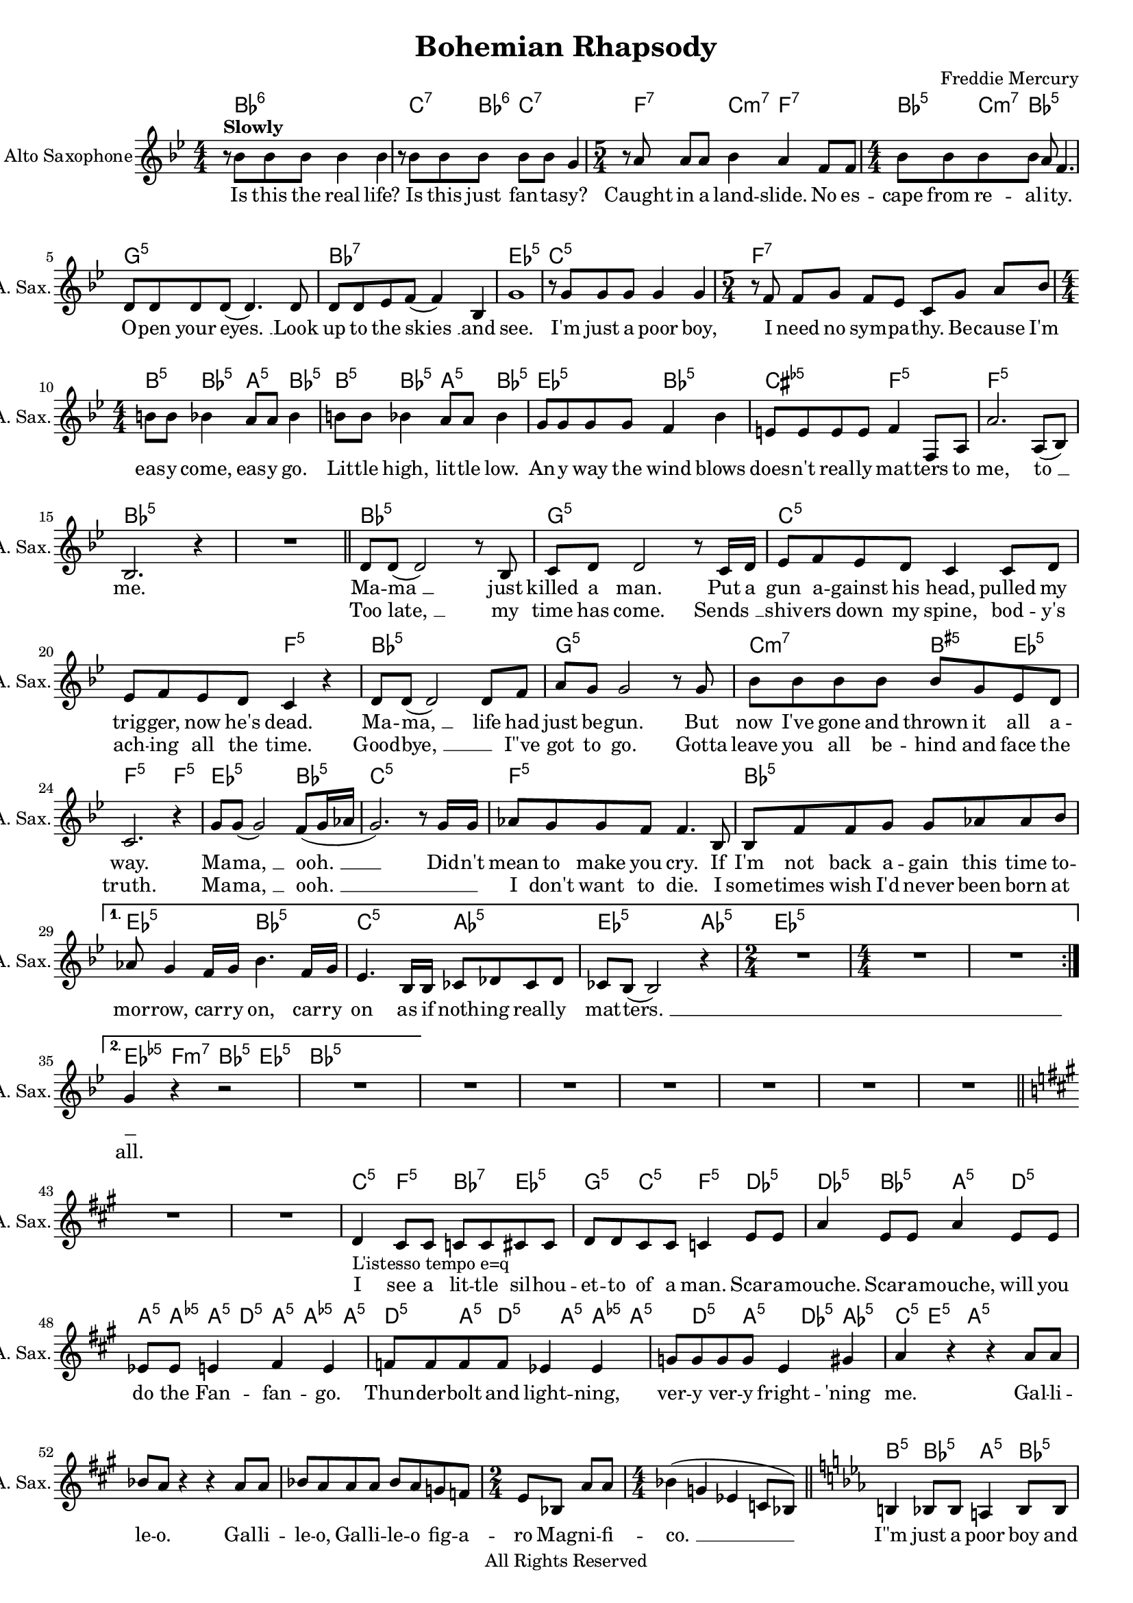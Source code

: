 
\version "2.18.2"
% automatically converted by musicxml2ly from C:\Users\karensg\Documents\GitHub\wdm\data\musicXML\queen.xml

\header {
    encodingsoftware = "Sibelius 4.0"
    source = "http://wikifonia.org/node/366/revisions/24562/view"
    composer = "Freddie Mercury"
    copyright = "All Rights Reserved"
    title = "Bohemian Rhapsody"
    }

#(set-global-staff-size 17.0716535433)
\paper {
    paper-width = 21.0\cm
    paper-height = 29.7\cm
    }
\layout {
    \context { \Score
        skipBars = ##t
        }
    }
PartPOneVoiceOne =  \relative bes' {
    \clef "treble" \key bes \major \numericTimeSignature\time 4/4 | % 1
    r8 ^\markup{ \bold {Slowly} } bes8 bes8 bes8 bes4 bes4 | % 2
    r8 bes8 bes8 bes8 bes8 bes8 g4 | % 3
    \time 5/4  r8 a8 a8 a8 bes4 a4 f8 f8 | % 4
    \numericTimeSignature\time 4/4  | % 4
    bes8 bes8 bes8 bes8 a8 f4. | % 5
    d8 d8 d8 d8 ( d4. ) d8 | % 6
    d8 d8 es8 f8 ( f4 ) bes,4 | % 7
    g'1 | % 8
    r8 g8 g8 g8 g4 g4 | % 9
    \time 5/4  | % 9
    r8 f8 f8 g8 f8 es8 c8 g'8 a8 bes8 | \barNumberCheck #10
    \numericTimeSignature\time 4/4  | \barNumberCheck #10
    b8 b8 bes4 a8 a8 bes4 | % 11
    b8 b8 bes4 a8 a8 bes4 | % 12
    g8 g8 g8 g8 f4 bes4 | % 13
    e,8 e8 e8 e8 f4 f,8 a8 | % 14
    a'2. a,8 ( bes8 ) | % 15
    bes2. r4 | % 16
    R1 \bar "||"
    \repeat volta 2 {
        | % 17
        d8 d8 ( d2 ) r8 bes8 | % 18
        c8 d8 d2 r8 c16 d16 | % 19
        es8 f8 es8 d8 c4 c8 d8 | \barNumberCheck #20
        es8 f8 es8 d8 c4 r4 | % 21
        d8 d8 ( d2 ) d8 f8 | % 22
        a8 g8 g2 r8 g8 | % 23
        bes8 bes8 bes8 bes8 bes8 g8 es8 d8 | % 24
        c2. r4 | % 25
        g'8 g8 ( g2 ) f8 ( g16 as16 | % 26
        g2. ) r8 g16 g16 | % 27
        as8 g8 g8 f8 f4. bes,8 | % 28
        bes8 f'8 f8 g8 g8 as8 as8 bes8 }
    \alternative { {
            | % 29
            as8 g4 f16 g16 bes4. f16 g16 | \barNumberCheck #30
            es4. bes16 bes16 ces8 des8 ces8 des8 | % 31
            ces8 bes8 ( bes2 ) r4 | % 32
            \time 2/4  | % 32
            R2 | % 33
            \numericTimeSignature\time 4/4  | % 33
            R1*2 }
        {
            | % 35
            g'4 r4 r2 | % 36
            R1 }
        } | % 37
    R1 | % 38
    R1 | % 39
    R1 | \barNumberCheck #40
    R1 | % 41
    R1 | % 42
    R1 \bar "||"
    \key a \major | % 43
    R1*2 | % 45
    d4 -"L'istesso tempo e=q" cis8 cis8 c8 c8 cis8 cis8 | % 46
    d8 d8 cis8 cis8 c4 e8 e8 | % 47
    a4 e8 e8 a4 e8 e8 | % 48
    es8 es8 e4 fis4 e4 | % 49
    f8 f8 f8 f8 es4 es4 | \barNumberCheck #50
    g8 g8 g8 g8 e4 gis4 | % 51
    a4 r4 r4 a8 a8 | % 52
    bes8 a8 r4 r4 a8 a8 | % 53
    bes8 a8 a8 a8 bes8 a8 g8 f8 | % 54
    \time 2/4  e8 bes8 a'8 a8 | % 55
    \numericTimeSignature\time 4/4  bes4 ( g4 es4 c8 bes8 ) \bar "||"
    \key es \major | % 56
    b4 bes8 bes8 a4 bes8 bes8 | % 57
    b4 bes8 bes8 a4 bes4 | % 58
    c'4 bes8 bes8 a4 bes4 | % 59
    c8 c8 bes4 a8 a8 bes4 | \barNumberCheck #60
    c4 as8 bes8 g4 g8 g8 | % 61
    f4 f8 f8 bes4 r4 | % 62
    R1 | % 63
    b8 b8 bes4 a8 a8 bes4 | % 64
    b8 b8 bes8 bes8 a4 bes,4 | % 65
    es4 bes4 es'4. f,8 | % 66
    f8 g8 as8 g8 f8 r8 r4 | % 67
    r4 bes,4 es4 bes8 f'8 | % 68
    f8 g8 as8 g8 f8 r8 r4 | % 69
    r4 bes,4 es4 bes8 f'8 | \barNumberCheck #70
    f8 g8 as8 g8 f8 r8 r4 | % 71
    f8 g8 as8 g8 f8 r8 r4 | % 72
    f8 g8 as8 g8 f8 r8 r4 | % 73
    des'4 ( bes4 ges4 fes4 ) | % 74
    d4 cis4 fis4 as4 | % 75
    bes4 d4 es8 r8 r4 | % 76
    r2 r4 bes8 bes8 | % 77
    c8 bes8 as8 g8 f4 bes4 | % 78
    es4. es8 es4 es8 es8 | % 79
    d8 d8 d8 d8 g4 g4 | \barNumberCheck #80
    bes,2. g4 | % 81
    c2 ( bes4 ) g4 | % 82
    bes1 ( | % 83
    bes2. ) r4 \bar "||"
    R1*3 | % 87
    R1 | % 88
    \times 2/3  {
        r4 as'4 as4 }
    \times 2/3  {
        g4 g4 g4 }
    | % 89
    \times 2/3  {
        f4 f4 f4 }
    \times 2/3  {
        es4 es4 es4 }
    | \barNumberCheck #90
    d8 ( es8 f2. ) | % 91
    \time 2/4  | % 91
    R2 | % 92
    \numericTimeSignature\time 4/4  | % 92
    \times 2/3  {
        r4 as4 as4 }
    \times 2/3  {
        g4 g4 g4 }
    | % 93
    \times 2/3  {
        f4 f4 f4 }
    \times 2/3  {
        es4 es4 es4 }
    | % 94
    as8 ( bes8 c4 ) r2 | % 95
    g8 ( as8 as2. ) | % 96
    g4 f2 ( g4 ) | % 97
    \times 2/3  {
        r4 as4 as4 }
    \times 2/3  {
        as4 g4 g4 }
    | % 98
    g4 f2 ( g4 ) | % 99
    es4 es16 es16 es8 f2 | \barNumberCheck #100
    es4 es16 es16 es8 \times 2/3 {
        f4 es4 d4 }
    | % 101
    es8 ( g,4. ) r2 | % 102
    R1 | % 103
    R1*2 \bar "||"
    R1 | % 106
    R1 | % 107
    R1 | % 108
    R1 | % 109
    R1 | \barNumberCheck #110
    as'8 -"Slowly, a tempo" g8 es8 g,8 bes8 bes4. | % 111
    g'8 f8 es8 d8 bes2 | % 112
    g'8 es8 f8 g8 es8 ces4. | % 113
    g'8 f8 f8 es8 es8 c4 d8 | % 114
    es1 ( | % 115
    es2 ) r2 | % 116
    R1 | % 117
    R1 | % 118
    R1 | % 119
    bes8 -"C7-9" bes8 a8 a8 as4 f'4 | \barNumberCheck #120
    R1 \bar "|."
    }

PartPOneVoiceOneChords =  \chordmode {
    \repeat volta 2 {
        | % 1
        s8 bes8:6 s8 s8 s4 s4 | % 2
        s8 c8:7 s8 bes8:6 c8:7 s8 s4 | % 3
        s8 f8:7 s8 s8 c4:m7 f4:7 s8 s8 | % 4
        bes8:5 s8 c8:m7 bes8:5 s8 s4. | % 5
        g8:m5 s8 s8 s8 s4. s8 | % 6
        bes8:7 s8 s8 s8 s4 s4 | % 7
        es1:5 | % 8
        c8:m5 s8 s8 s8 s4 s4 | % 9
        f8:7 s8 s8 s8 s8 s8 s8 s8 s8 s8 | \barNumberCheck #10
        b8:5 s8 bes4:5 a8:5 s8 bes4:5 | % 11
        b8:5 s8 bes4:5 a8:5 s8 bes4:5 | % 12
        es8:5 s8 s8 s8 bes4:5 s4 | % 13
        cis8:dim5 s8 s8 s8 f4:5 s8 s8 | % 14
        f2.:5 s8 s8 | % 15
        bes2.:5 s4 | % 16
        s1 \bar "||"
        bes8:5 s8 s2 s8 s8 | % 18
        g8:m5 s8 s2 s8 s16 s16 | % 19
        c8:m5 s8 s8 s8 s4 s8 s8 | \barNumberCheck #20
        s8 s8 s8 s8 f4:5 s4 | % 21
        bes8:5 s8 s2 s8 s8 | % 22
        g8:m5 s8 s2 s8 s8 | % 23
        c8:m7 s8 s8 s8 b8:aug5 s8 es8:5 s8 | % 24
        f2.:5 f4:m5 | % 25
        es8:5 s8 s2 bes8:5 s16 s16 | % 26
        c2.:m5 s8 s16 s16 | % 27
        f8:m5 s8 s8 s8 s4. s8 | % 28
        bes8:5 s8 s8 s8 s8 s8 s8 s8 }
    \alternative { {
            | % 29
            es8:5 s4 s16 s16 bes4.:5 s16 s16 | \barNumberCheck #30
            c4.:m5 s16 s16 as8:m5 s8 s8 s8 | % 31
            es8:5 s8 s2 as4:5 es4:5 | % 32
            s4 | % 33
            s1 s1 }
        {
            | % 35
            es4:dim5 f4:m7 bes4:5 es4:5 bes2:5 | % 36
            s2 }
        } | % 37
    s1 | % 38
    s1 | % 39
    s1 | \barNumberCheck #40
    s1 | % 41
    s1 | % 42
    s1 \bar "||"
    s1 s1 | % 45
    c4:m5 f4:m5 bes4:7 es4:5 g4:m5 c4:m5 f4:m5 des4:5 des4:5 bes4:m5
    a4:5 d4:5 a8:5 a8:dim5 a8:5 | % 46
    d8:5 a8:5 a4:dim5 a8:5 | % 47
    d4:5 a8:5 d4:5 a8:5 | % 48
    a8:dim5 a4:5 d4:5 a4:5 | % 49
    des8:5 as4:5 | \barNumberCheck #50
    c8:5 e4:5 | % 51
    a4:5 s8 s8 s8 | % 52
    s8 s8 s4 s4 s8 s8 | % 53
    s8 s8 s8 s8 s8 s8 s8 s8 | % 54
    s8 s8 s8 s8 | % 55
    s4 s4 s4 s8 s8 \bar "||"
    b4:5 bes8:5 s8 a4:5 bes8:5 s8 | % 57
    b4:5 bes8:5 s8 a4:5 bes4:5 | % 58
    as4:5 es8:5 s8 es4:dim5 es4:5 | % 59
    as8:5 s8 es4:5 es8:dim5 s8 es4:5 | \barNumberCheck #60
    as4:5 s8 s8 es4:5 s8 s8 | % 61
    f4:5 s8 s8 bes4:5 s4 | % 62
    s1 | % 63
    as8:5 es8:5 fis8:dim5 f8:m7 b8:5 bes4:5 a8:5 bes4:5 | % 64
    b8:5 bes8:5 a4:5 bes4:5 | % 65
    es4:5 s4 s4. b8:5 | % 66
    s8 s8 s8 s8 s8 es8:5 s4 | % 67
    s4 s4 s4 s8 bes8:5 | % 68
    s8 s8 s8 s8 s8 es8:5 s4 | % 69
    s4 s4 s4 s8 bes8:5 | \barNumberCheck #70
    s8 s8 s8 s8 s8 s8 s4 | % 71
    s8 s8 s8 s8 s8 s8 s4 | % 72
    s8 s8 s8 s8 s8 s8 s4 | % 73
    ges4:7 s4 s4 s4 | % 74
    b4:m5 a4:5 d4:5 des4:5 | % 75
    ges4:5 bes4:5 es8:5 s8 s4 | % 76
    s2 s4 es8:5 s8 | % 77
    s8 s8 s8 s8 bes4:5 s4 | % 78
    es4.:5 s8 as4:5 s8 s8 | % 79
    d8:5 s8 s8 s8 g4:m5 s4 | \barNumberCheck #80
    bes2.:5 s4 | % 81
    s2 s4 s4 | % 82
    s1 | % 83
    s2. s4 \bar "||"
    s1 s1 s1 | % 87
    s1 | % 88
    es4*2/3:5 f4*2/3:7 bes4*2/3:7 es4*2/3:5 s1*1/6 s1*1/6 | % 89
    bes4*2/3:5 s1*1/6 s1*1/6 es4*2/3:5 s1*1/6 s1*1/6 | \barNumberCheck
    #90
    bes8:5 s8 s2. | % 91
    s2 | % 92
    des4*2/3:5 bes4*2/3:7 s1*1/6 es4*2/3:5 s1*1/6 s1*1/6 | % 93
    bes4*2/3:5 s1*1/6 s1*1/6 es4*2/3:5 s1*1/6 s1*1/6 | % 94
    as8:5 s8 s4 s2 | % 95
    f8:m5 s8 s2. | % 96
    bes4:5 s2 s4 | % 97
    f4*2/3:m5 s1*1/6 s1*1/6 s1*1/6 s1*1/6 s1*1/6 | % 98
    bes4:5 s2 s4 | % 99
    f4:m7 s16 s16 s8 bes2:5 | \barNumberCheck #100
    f4:m7 s16 s16 s8 bes4*2/3:5 s1*1/6 s1*1/6 | % 101
    es8:5 s4. s2 | % 102
    s1 | % 103
    s1 s1 \bar "||"
    s1 | % 106
    s1 | % 107
    s1 | % 108
    s1 | % 109
    s1 | \barNumberCheck #110
    bes8:7 es8:5 bes8:5 c8:m5 g8:5 c8:m5 g8:7 c8:m5 bes8:7 es8:5 d8:5
    g8:m5 as8:5 es8:5 c8:m5 g8:m5 | % 111
    c8:m5 g2:m5 | % 112
    c8:m5 as8:m5 s8 | % 113
    bes8:11 s8 s8 s8 s8 s4 s8 | % 114
    es1:5 | % 115
    as2:5 es2:5 es2:dim5 | % 116
    s2 | % 117
    s1 | % 118
    s1 | % 119
    bes8:5 bes8:m5 c8:7 c8:7 f8:5 bes8:5 f8:5 as4:dim5 g4:m7 |
    \barNumberCheck #120
    s8*5 \bar "|."
    }

PartPOneVoiceOneLyricsOne =  \lyricmode { Is this the real "life?" Is
    this just fan -- ta -- "sy?" Caught in a land -- "slide." No es --
    cape from re -- al -- i -- "ty." O -- pen your "eyes. " __ Look up
    to the "skies " __ and "see." "I'm" just a poor "boy," I need no sym
    -- pa -- "thy." Be -- cause "I'm" eas -- y "come," eas -- y "go."
    Lit -- tle "high," lit -- tle "low." An -- y way the wind blows does
    -- "n't" real -- ly mat -- ters to "me," "to " __ "me." Ma -- "ma "
    __ just killed a "man." Put a gun a -- gainst his "head," pulled my
    trig -- "ger," now "he's" "dead." Ma -- "ma, " __ life had just be
    -- "gun." But now "I've" gone and thrown it all a -- "way." Ma --
    "ma, " __ "ooh. " __ Did -- "n't" mean to make you "cry." If "I'm"
    not back a -- gain this time to -- mor -- "row," car -- ry "on," car
    -- ry on as if noth -- ing real -- ly mat -- "ters. " __ \skip4 I
    see a lit -- tle sil -- hou -- et -- to of a "man." Scar -- a --
    "mouche." Scar -- a -- "mouche," will you do the Fan -- fan -- "go."
    Thun -- der -- bolt and light -- "ning," ver -- y ver -- y fright --
    "'ning" "me." Gal -- li -- le -- "o." Gal -- li -- le -- "o," Gal --
    li -- le -- o fig -- a -- ro Mag -- ni -- fi -- "co. " __ "I\"m"
    just a poor boy and no -- bod -- y loves "me." "He's" just a poor
    boy from a poor fam -- i -- "ly." Spare him his life from this mon
    -- stros -- i -- "ty." Eas -- y "come," eas -- y "go," will you let
    me "go." Bis -- mim -- "lah!" "No," we will not let you "go." Bis --
    mil -- "lah!" We will not let you "go." Bis -- mil -- "lah!" We will
    not let you "go." Will not let you "go." Will not let you "go." "Ah.
    " __ "No," "no," "no," "no," "no," "no," "no." Ma -- ma mi -- a let
    me "go." Be -- el -- ze -- bub has a dev -- il put a -- side for
    "me," for "me, " __ for "me. " __ So you think you can stone me and
    spit in my "eye. " __ So you think you can love me and leave me to
    "die. " __ "Oh. " __ ba -- "by, " __ "can't" do this to "me," ba --
    "by. " __ Just got -- ta get "out," just got -- ta get right out --
    ta "here " __ Noth -- ing real -- ly mat -- "ters." An -- y -- one
    can "see." Noth -- ing real -- ly mat -- "ters." Noth -- ing real --
    ly mat -- ters to "me. " __ An -- y way the wind "blows." }
PartPOneVoiceOneLyricsTwo =  \lyricmode { \skip4 \skip4 \skip4 \skip4
    \skip4 \skip4 \skip4 \skip4 \skip4 \skip4 \skip4 \skip4 \skip4
    \skip4 \skip4 \skip4 \skip4 \skip4 \skip4 \skip4 \skip4 \skip4
    \skip4 \skip4 \skip4 \skip4 \skip4 \skip4 \skip4 \skip4 \skip4
    \skip4 \skip4 \skip4 \skip4 \skip4 \skip4 \skip4 \skip4 \skip4
    \skip4 \skip4 \skip4 \skip4 \skip4 \skip4 \skip4 \skip4 \skip4
    \skip4 \skip4 \skip4 \skip4 \skip4 \skip4 \skip4 \skip4 \skip4
    \skip4 \skip4 \skip4 \skip4 \skip4 \skip4 \skip4 \skip4 \skip4
    \skip4 \skip4 \skip4 \skip4 \skip4 \skip4 \skip4 \skip4 \skip4
    \skip4 Too "late, " __ my time has "come." "Sends " __ \skip4 shiv
    -- ers down my "spine," bod -- "y's" ach -- ing all the "time." Good
    -- "bye, " __ \skip4 "I\"ve" got to "go." Gotta leave you all be --
    hind and face the "truth." Ma -- "ma, " __ "ooh. " __ \skip4 \skip4
    I "don't" want to "die." I some -- times wish "I'd" never been born
    at \skip4 \skip4 \skip4 \skip4 \skip4 \skip4 \skip4 \skip4 \skip4
    \skip4 \skip4 \skip4 \skip4 \skip4 \skip4 \skip4 "all." \skip4
    \skip4 \skip4 \skip4 \skip4 \skip4 \skip4 \skip4 \skip4 \skip4
    \skip4 \skip4 \skip4 \skip4 \skip4 \skip4 \skip4 \skip4 \skip4
    \skip4 \skip4 \skip4 \skip4 \skip4 \skip4 \skip4 \skip4 \skip4
    \skip4 \skip4 \skip4 \skip4 \skip4 \skip4 \skip4 \skip4 \skip4
    \skip4 \skip4 \skip4 \skip4 \skip4 \skip4 \skip4 \skip4 \skip4
    \skip4 \skip4 \skip4 \skip4 \skip4 \skip4 \skip4 \skip4 \skip4
    \skip4 \skip4 \skip4 \skip4 \skip4 \skip4 \skip4 \skip4 \skip4
    \skip4 \skip4 \skip4 \skip4 \skip4 \skip4 \skip4 \skip4 \skip4
    \skip4 \skip4 \skip4 \skip4 \skip4 \skip4 \skip4 \skip4 \skip4
    \skip4 \skip4 \skip4 \skip4 \skip4 \skip4 \skip4 \skip4 \skip4
    \skip4 \skip4 \skip4 \skip4 \skip4 \skip4 \skip4 \skip4 \skip4
    \skip4 \skip4 \skip4 \skip4 \skip4 \skip4 \skip4 \skip4 \skip4
    \skip4 \skip4 \skip4 \skip4 \skip4 \skip4 \skip4 \skip4 \skip4
    \skip4 \skip4 \skip4 \skip4 \skip4 \skip4 \skip4 \skip4 \skip4
    \skip4 \skip4 \skip4 \skip4 \skip4 \skip4 \skip4 \skip4 \skip4
    \skip4 \skip4 \skip4 \skip4 \skip4 \skip4 \skip4 \skip4 \skip4
    \skip4 \skip4 \skip4 \skip4 \skip4 \skip4 \skip4 \skip4 \skip4
    \skip4 \skip4 \skip4 \skip4 \skip4 \skip4 \skip4 \skip4 \skip4
    \skip4 \skip4 \skip4 \skip4 \skip4 \skip4 \skip4 \skip4 \skip4
    \skip4 \skip4 \skip4 \skip4 \skip4 \skip4 \skip4 \skip4 \skip4
    \skip4 \skip4 \skip4 \skip4 \skip4 \skip4 \skip4 \skip4 \skip4
    \skip4 \skip4 \skip4 \skip4 \skip4 \skip4 \skip4 \skip4 \skip4
    \skip4 \skip4 \skip4 \skip4 \skip4 \skip4 \skip4 \skip4 \skip4
    \skip4 \skip4 \skip4 \skip4 \skip4 \skip4 \skip4 \skip4 \skip4
    \skip4 \skip4 \skip4 \skip4 \skip4 \skip4 \skip4 \skip4 \skip4
    \skip4 \skip4 \skip4 \skip4 \skip4 \skip4 \skip4 \skip4 \skip4
    \skip4 \skip4 \skip4 \skip4 \skip4 \skip4 \skip4 \skip4 \skip4
    \skip4 \skip4 \skip4 \skip4 }

% The score definition
\score {
    <<
        \context ChordNames = "PartPOneVoiceOneChords" \PartPOneVoiceOneChords
        \new Staff <<
            \set Staff.instrumentName = "Alto Saxophone"
            \set Staff.shortInstrumentName = "A. Sax."
            \context Staff << 
                \context Voice = "PartPOneVoiceOne" { \PartPOneVoiceOne }
                \new Lyrics \lyricsto "PartPOneVoiceOne" \PartPOneVoiceOneLyricsOne
                \new Lyrics \lyricsto "PartPOneVoiceOne" \PartPOneVoiceOneLyricsTwo
                >>
            >>
        
        >>
    \layout {}
    % To create MIDI output, uncomment the following line:
    %  \midi {}
    }

